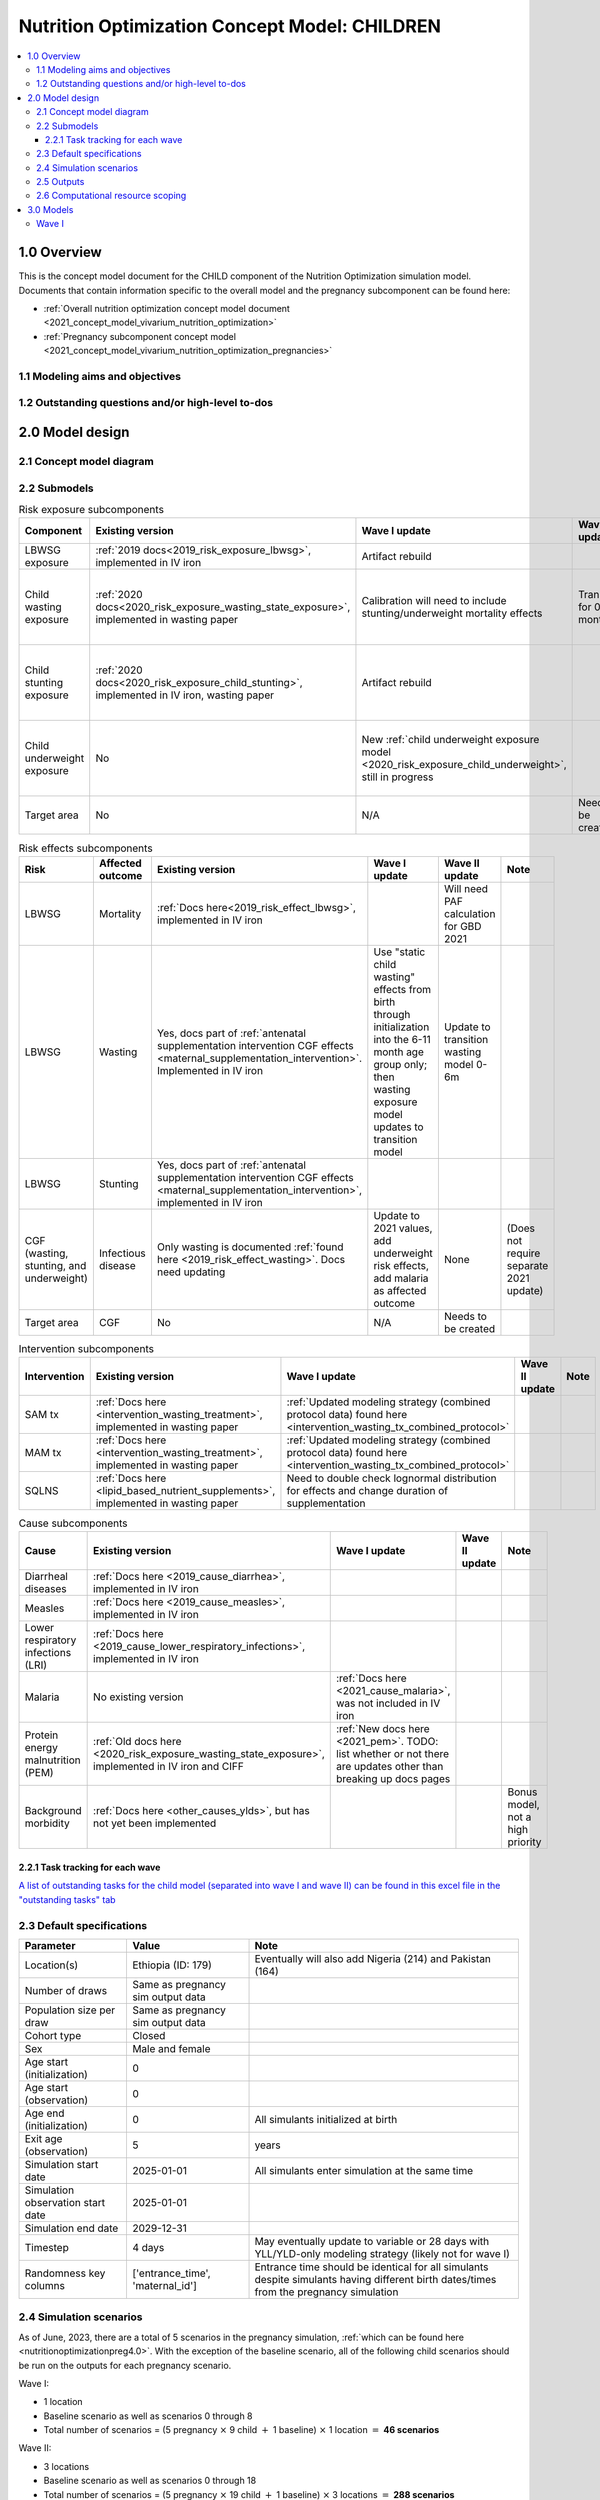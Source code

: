.. role:: underline
    :class: underline

..
  Section title decorators for this document:

  ==============
  Document Title
  ==============

  Section Level 1 (#.0)
  +++++++++++++++++++++

  Section Level 2 (#.#)
  ---------------------

  Section Level 3 (#.#.#)
  ~~~~~~~~~~~~~~~~~~~~~~~

  Section Level 4
  ^^^^^^^^^^^^^^^

  Section Level 5
  '''''''''''''''

  The depth of each section level is determined by the order in which each
  decorator is encountered below. If you need an even deeper section level, just
  choose a new decorator symbol from the list here:
  https://docutils.sourceforge.io/docs/ref/rst/restructuredtext.html#sections
  And then add it to the list of decorators above.

.. _2021_concept_model_vivarium_nutrition_optimization_children:

===================================================
Nutrition Optimization Concept Model: CHILDREN
===================================================

.. contents::
  :local:

1.0 Overview
++++++++++++

This is the concept model document for the CHILD component of the Nutrition Optimization simulation model.
Documents that contain information specific to the overall model and the pregnancy subcomponent can be found here:

- :ref:`Overall nutrition optimization concept model document <2021_concept_model_vivarium_nutrition_optimization>`

- :ref:`Pregnancy subcomponent concept model <2021_concept_model_vivarium_nutrition_optimization_pregnancies>`

.. _nutritionoptimizationchild2.0:

1.1 Modeling aims and objectives
---------------------------------

1.2 Outstanding questions and/or high-level to-dos
-------------------------------------------------------

2.0 Model design
++++++++++++++++

2.1 Concept model diagram
-------------------------

.. image:: nutrition_optimization_child_concept_model.svg

2.2 Submodels
-------------

.. list-table:: Risk exposure subcomponents
  :header-rows: 1

  * - Component
    - Existing version
    - Wave I update
    - Wave II update
    - Note
  * - LBWSG exposure
    - :ref:`2019 docs<2019_risk_exposure_lbwsg>`, implemented in IV iron
    - Artifact rebuild
    - 
    - 
  * - Child wasting exposure
    - :ref:`2020 docs<2020_risk_exposure_wasting_state_exposure>`, implemented in wasting paper
    - Calibration will need to include stunting/underweight mortality effects
    - Transitions for 0-6 months
    - (Does not require separate 2021 update)
  * - Child stunting exposure
    - :ref:`2020 docs<2020_risk_exposure_child_stunting>`, implemented in IV iron, wasting paper
    - Artifact rebuild
    - 
    - (Does not require separate 2021 update)
  * - Child underweight exposure
    - No
    - New :ref:`child underweight exposure model <2020_risk_exposure_child_underweight>`, still in progress
    - 
    - (Does not require separate 2021 update)
  * - Target area
    - No
    - N/A
    - Needs to be created!
    - 
 
.. list-table:: Risk effects subcomponents
  :header-rows: 1

  * - Risk
    - Affected outcome
    - Existing version
    - Wave I update
    - Wave II update
    - Note
  * - LBWSG
    - Mortality
    - :ref:`Docs here<2019_risk_effect_lbwsg>`, implemented in IV iron
    - 
    - Will need PAF calculation for GBD 2021
    - 
  * - LBWSG
    - Wasting
    - Yes, docs part of :ref:`antenatal supplementation intervention CGF effects <maternal_supplementation_intervention>`. Implemented in IV iron
    - Use "static child wasting" effects from birth through initialization into the 6-11 month age group only; then wasting exposure model updates to transition model
    - Update to transition wasting model 0-6m
    - 
  * - LBWSG
    - Stunting
    - Yes, docs part of :ref:`antenatal supplementation intervention CGF effects <maternal_supplementation_intervention>`, implemented in IV iron
    - 
    - 
    - 
  * - CGF (wasting, stunting, and underweight)
    - Infectious disease
    - Only wasting is documented :ref:`found here <2019_risk_effect_wasting>`. Docs need updating
    - Update to 2021 values, add underweight risk effects, add malaria as affected outcome
    - None
    - (Does not require separate 2021 update)
  * - Target area
    - CGF
    - No
    - N/A
    - Needs to be created
    - 

.. list-table:: Intervention subcomponents
  :header-rows: 1

  * - Intervention
    - Existing version
    - Wave I update
    - Wave II update
    - Note
  * - SAM tx
    - :ref:`Docs here <intervention_wasting_treatment>`, implemented in wasting paper
    - :ref:`Updated modeling strategy (combined protocol data) found here <intervention_wasting_tx_combined_protocol>`
    - 
    - 
  * - MAM tx
    - :ref:`Docs here <intervention_wasting_treatment>`, implemented in wasting paper
    - :ref:`Updated modeling strategy (combined protocol data) found here <intervention_wasting_tx_combined_protocol>`
    - 
    - 
  * - SQLNS
    - :ref:`Docs here <lipid_based_nutrient_supplements>`, implemented in wasting paper
    - Need to double check lognormal distribution for effects and change duration of supplementation
    - 
    - 

.. list-table:: Cause subcomponents
  :header-rows: 1

  * - Cause
    - Existing version
    - Wave I update
    - Wave II update
    - Note
  * - Diarrheal diseases
    - :ref:`Docs here <2019_cause_diarrhea>`, implemented in IV iron
    -  
    - 
    - 
  * - Measles
    - :ref:`Docs here <2019_cause_measles>`, implemented in IV iron
    - 
    - 
    - 
  * - Lower respiratory infections (LRI)
    - :ref:`Docs here <2019_cause_lower_respiratory_infections>`, implemented in IV iron
    - 
    - 
    - 
  * - Malaria
    - No existing version
    - :ref:`Docs here <2021_cause_malaria>`, was not included in IV iron
    - 
    - 
  * - Protein energy malnutrition (PEM)
    - :ref:`Old docs here <2020_risk_exposure_wasting_state_exposure>`, implemented in IV iron and CIFF
    - :ref:`New docs here <2021_pem>`. TODO: list whether or not there are updates other than breaking up docs pages
    - 
    - 
  * - Background morbidity
    - :ref:`Docs here <other_causes_ylds>`, but has not yet been implemented
    - 
    - 
    - Bonus model, not a high priority

2.2.1 Task tracking for each wave
~~~~~~~~~~~~~~~~~~~~~~~~~~~~~~~~~

`A list of outstanding tasks for the child model (separated into wave I and wave II) can be found in this excel file in the "outstanding tasks" tab <https://uwnetid.sharepoint.com/:x:/r/sites/ihme_simulation_science_team/_layouts/15/Doc.aspx?sourcedoc=%7BB63E43A6-D0A8-482E-9AE2-5F8653F72818%7D&file=20230615_MNCH_Nutrition%20Optimization%20Timeline.xlsx&action=default&mobileredirect=true>`_

2.3 Default specifications
--------------------------

.. list-table::
  :header-rows: 1

  * - Parameter
    - Value
    - Note
  * - Location(s)
    - Ethiopia (ID: 179)
    - Eventually will also add Nigeria (214) and Pakistan (164)
  * - Number of draws
    - Same as pregnancy sim output data
    - 
  * - Population size per draw
    - Same as pregnancy sim output data
    - 
  * - Cohort type
    - Closed
    - 
  * - Sex
    - Male and female
    - 
  * - Age start (initialization)
    - 0
    -
  * - Age start (observation)
    - 0
    - 
  * - Age end (initialization)
    - 0
    - All simulants initialized at birth
  * - Exit age (observation)
    - 5
    - years
  * - Simulation start date
    - 2025-01-01
    - All simulants enter simulation at the same time
  * - Simulation observation start date
    - 2025-01-01
    - 
  * - Simulation end date
    - 2029-12-31
    - 
  * - Timestep
    - 4 days
    - May eventually update to variable or 28 days with YLL/YLD-only modeling strategy (likely not for wave I)
  * - Randomness key columns
    - ['entrance_time', 'maternal_id']
    - Entrance time should be identical for all simulants despite simulants having different birth dates/times from the pregnancy simulation

.. _nutritionoptimizationchild4.0:

2.4 Simulation scenarios
------------------------

As of June, 2023, there are a total of 5 scenarios in the pregnancy simulation, :ref:`which can be found here <nutritionoptimizationpreg4.0>`. With the exception of the baseline scenario, all of the following child scenarios should be run on the outputs for each pregnancy scenario.

Wave I:

- 1 location

- Baseline scenario as well as scenarios 0 through 8

- Total number of scenarios = (5 pregnancy :math:`\times` 9 child :math:`+` 1 baseline) :math:`\times` 1 location :math:`=` **46 scenarios** 

Wave II:

- 3 locations

- Baseline scenario as well as scenarios 0 through 18

- Total number of scenarios = (5 pregnancy :math:`\times` 19 child :math:`+` 1 baseline) :math:`\times` 3 locations :math:`=` **288 scenarios** 

- It is possible we decide to exclude scenarios 13-18 from wave II, reducing the number of child scenarios from 19 to 13 and the total number of scenarios to 66/location for **198 scenarios**

.. list-table:: Child scenarios, implemented for each pregnancy scenario
  :header-rows: 1

  * - Pregnancy scenario
    - Child scenario
    - SAM tx coverage
    - MAM tx coverage
    - SQ-LNS coverage
  * - 0
    - Baseline
    - baseline
    - baseline
    - baseline (0)
  * - All
    - 0: Zero coverage
    - 0
    - 0
    - 0
  * - All
    - 1: SAM tx
    - 1
    - 0
    - 0
  * - All
    - 2: MAM tx
    - 0
    - 1
    - 0
  * - All
    - 3: SQ-LNS
    - 0
    - 0
    - 1
  * - All
    - 5: SAM and MAM
    - 1
    - 1
    - 0
  * - All
    - 6: SAM and SQLNS
    - 1
    - 0
    - 1
  * - All
    - 7: MAM and SQLNS
    - 0
    - 1
    - 1
  * - All
    - 8: All
    - 1
    - 1
    - 1
  * - All
    - 9: targeted SQLNS
    - 0
    - 0
    - 1 for target group; 0 for others
  * - All
    - 10: targeted SQLNS and SAM
    - 1
    - 0
    - 1 for target group; 0 for others
  * - All
    - 11: targeted SQLNS and MAM
    - 0
    - 1
    - 1 for target group; 0 for others
  * - All
    - 12: targeted SQLNS and SAM and MAM
    - 1
    - 1
    - 1 for target group; 0 for others
  * - All
    - 13: targeted MAM
    - 0
    - 1 for target group; 0 for others
    - 0
  * - All
    - 14: SAM and targeted MAM
    - 1
    - 1 for target group; 0 for others
    - 0
  * - All
    - 15: SQLNS and targeted MAM
    - 0
    - 1 for target group; 0 for others
    - 1
  * - All
    - 16: SQLNS and SAM and targeted MAM
    - 1
    - 1 for target group; 0 for others
    - 1
  * - All
    - 17: targeted MAM and targeted SQLNS
    - 0 
    - 1 for target group; 0 for others
    - 1 for target group; 0 for others
  * - All
    - 18: SAM plus targeted MAM and targeted SQLNS
    - 1
    - 1 for target group; 0 for others
    - 1 for target group; 0 for others

Where:

- **0** is zero coverage

- **baseline** is baseline coverage

- **1** is 100% coverage 

.. todo::

    Link relevant parameters for coverage (C_SAM, C_MAM, E_SAM, E_MAM, SQ-LNS cov)

2.5 Outputs
------------

The outputs for this simulation will be highly variable by model version. This is because the production runs will have as few outputs and stratifications as possible to maximize efficiency and minimize computational resource requirements across the many modeled scenarios. However, different outputs and additional stratifications will be needed throughout model development for verification and validation. 

All possible observers and their default stratifications are outlined below. Requested outputs and stratification for each model run will be detailed in the model run request table. 

.. list-table:: Requested Count Data Outputs and Stratifications
  :header-rows: 1

  * - Output
    - Note
  * - Stunting state person time
    - 
  * - Wasting transition counts
    - 
  * - Wasting state person time
    - 
  * - Underweight state person time
    - 
  * - Deaths and YLLs (cause-specific)
    - 
  * - YLDs (cause-specific)
    - 
  * - Cause state person time
    - 
  * - Cause state transition counts
    - 
  * - Mortality hazard first moment
    - Each simulant’s all-cause mortality hazard multiplied by the person-time spent with that mortality hazard for each observed stratum. This observer is an attempt to measure the expected differences in mortality between scenarios without the influence of stochastic uncertainty, which will enable us to run the simulation with smaller population sizes.

2.6 Computational resource scoping
------------------------------------

Since this project requires running across many more scenarios than typical vivarium simulations, we ran some back-of-the-envelope calculations on the magnitude of computing resources to run all scenarios across all projects. The following assumptions went into these calculations:

- 46 scenarios in wave I (no targeting of SQLNS or MAM tx and 1 location) and 288 scenraios in wave II (including targeting of SQLNS and MAM treatment as well AND 3 locations)
- 4 day timestep in the child simulation if no "timestep inrease strategy" (such as variable timesteps or YLD/YLL-only modeling strategy) is implemented and 28 day timestep if we do implement one of these strategies
- Simulation takes 32 seconds per timestep. This assumption was informed by the "emulator test runs" of the wasting paper simulation that output only the necessary measures with no stratifications by year, age, or sex
- Assume 15,000 threads available on all.q

Under these assumptions, a full run of wave I will take 3.8 cluster-hours with 4-day timesteps and 0.6 cluster-hours with 28-day timesteps. A full run of wave II will take 23.5 cluster-hours with 4-day timesteps and 3.5 cluster-hours with 28-day timesteps.

:download:`Calculations of these estimated resource requirements can be found in this excel file <timestep scaling.xlsx>`

Notably, the run time of this simulation may increase as we add complexity to our model, particularly with respect to the additional risk factor of child underweight exposure and the additional cause model of malaria, which were not present in our test runs.


.. _nutritionoptimizationchild3.0:

3.0 Models
++++++++++

.. note::

  Model sequences were designed with the following in mind: https://blog.crisp.se/2016/01/25/henrikkniberg/making-sense-of-mvp

Wave I
------

.. list-table:: Model run requests
  :header-rows: 1

  * - Run
    - Description
    - Pregnancy scenario(s)
    - Child scenario(s)
    - Spec. mods
    - Note
  * - 1.0
    - Replication of IV iron child model fit to nutrition optimization pregnancy model input data
    - Baseline
    - Baseline
    - 
    - 
  * - 2.0
    - Include CIFF/wasting paper implementation of the wasting transition model for children 6-59 months
    - Baseline
    - Baseline
    - 
    - This will implicitly include a model of wasting treatment
  * - 3.0
    - Add malaria cause model
    - Baseline
    - Baseline
    - 
    - 
  * - 4.0 
    - Add underweight risk exposure model
    - Baseline
    - Baseline
    - 
    - 
  * - 5.0
    - Update CGF risk effects
    - Baseline
    - Baseline
    - 
    - 
  * - 6.0
    - Wasting risk exposure model update
    - Baseline
    - Baseline
    - 
    - 
  * - 7.0
    - SQLNS intervention updates
    - Baseline, 0
    - Baseline, 0, 3
    - 
    -
  * - 8.0
    - Production test runs
    - Baseline, 0, 2
    - Baseline, 0, 3, 8
    - 
    - 
  * - 8.1
    - Production runs
    - All
    - All
    - 
    - 

.. list-table:: Output specifications
  :header-rows: 1
  :widths: 1 10 3

  * - Model
    - Outputs
    - Overall strata
  * - 1.0
    - 1. Deaths and YLLs (cause-specific)
      2. YLDs (cause-specific)
      3. Cause state person time
      4. Cause state transition counts
      5. Stunting state person time, stratified by antenatal intervention coverage
      6. Wasting state person time, stratified by antenatal intervention coverage
    - * Age group
      * Sex
  * - 2.0
    - 1. Deaths and YLLs (cause-specific)
      2. YLDs (cause-specific)
      3. Cause state person time
      4. Cause state transition counts
      5. Stunting state person time, stratified by antenatal intervention coverage
      6. Wasting state person time, stratified by antenatal intervention coverage
      7. Wasting transition counts, stratified by wasting treatement coverage
    - * Age group
      * Sex
  * - 3.0
    - 1. Deaths and YLLs (cause-specific)
      2. YLDs (cause-specific)
      3. Cause state person time
      4. Cause state transition counts
    - * Age group
      * Sex
  * - 4.0 
    - 1. Deaths 
      2. Stunting state person time
      3. Wasting state person time
      4. Wasting transition counts
      5. Underweight state person time
    - * Age group
      * Sex
  * - 5.0
    - 1. Deaths and YLLs (cause-specific) stratified by wasting
      2. Cause state person time, stratified by wasting
      3. Cause state transition counts, stratified by wasting
      4. Stunting state person time
      5. Wasting state person time
      6. Underweight state person time
    - * Age group
      * Sex
  * - 6.0
    - 1. Deaths, stratified by wasting exposure state
      2. Wasting state person time, stratified by wasting treatment coverage
      3. Wasting transition rates, stratified by wasting treatment coverage
      4. Stunting state person time
      5. Underweight state person time
    - * Age group
      * Sex
  * - 7.0 
    - 1. Deaths
      2. Wasting state person time
      3. Stunting state person time
      4. Underweight state person time
      5. Wasting transition counts
    - * Age group
      * Sex
  * - 8.0
    - 1. Deaths and YLLs (cause-specific)
      2. YLDs (cause-specific)
      3. Count of incident SAM cases
      4. Count of incident MAM cases
      5. Stunting state person-time stratified by SQ-LNS utilization
      6. Mortality hazard first moment
    - * Random seed
  * - 8.1
    - 1. Deaths and YLLs (**NOT**) cause-specific)
      2. YLDs (**NOT** cause-specific)
      3. Count of incident SAM cases
      4. Count of incident MAM cases
      5. Stunting state person-time stratified by SQ-LNS utilization
      6. Mortality hazard first moment (?)
    - None

.. todo::

  Detail V&V plan for model versions above

.. list-table:: Verification and validation tracking
  :header-rows: 1
  :widths: 1 5 5 

  * - Model
    - V&V plan
    - V&V summary
  * - 1.0
    - * Verify to GBD cause YLDs and YLLs and risk exposures
      * Verify antenatal intervention effects on wasting and stunting exposures
    - 
  * - 2.0
    - * Verify wasting risk exposure
      * Verify baseline wasting treatment coverage
      * Verify that antenatal intervention effects remain for stunting
      * Verify that wasting intervention effects remain for wasting among <6 months, and taper off for >6 months
    - 
  * - 3.0
    - * Verify that malaria YLDs and YLLs match expected values
    - 
  * - 4.0
    - In simulation outputs:

      * Verify risk exposure for all CGF measures

      In interactive sim:

      * Verify conditional risk exposures
    -  
  * - 5.0
    - In simulation outputs:
      
      * Cause-specific incidence rates and EMRs stratified by wasting should match expected joint CGF RR values by wasting state
      * Note that wasting exposure (and therefore underweight exposure and cause-specific data) may not meet verification criteria for this model version until updates in model 6.0 are implemented

      In interactive sim:

      * Verify wasting, stunting, and underweight risk effects for incidence and mortality
    - 
  * - 6.0
    - * Verify updated wasting recovery parameters
      * Verify CGF risk exposures
      * Verify cause-specific parameters
    -
  * - 7.0 
    - Between scenario 0 and 3:
      * Verify SQ-LNS utilization ends at 6 months
      * Verify SQ-LNS prevalence ratios
      Baseline YLDs and YLLs should still verify
    - 
  * - 8.0
    - * Verify that intervention coverage is as expected in each scenario
      * Final check on baseline deaths, YLLs, YLDs
      * Check population size stability
    - 

.. list-table:: Outstanding V&V issues
  :header-rows: 1

  * - Issue
    - Explanation
    - Action plan
    - Timeline
  * - 
    - 
    - 
    - 

